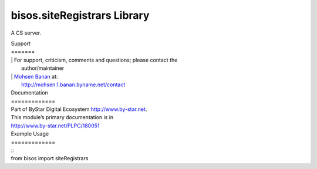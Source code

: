 ====================
bisos.siteRegistrars Library
====================

.. contents::
   :depth: 3
..

A CS server.

| Support
| =======

| | For support, criticism, comments and questions; please contact the
|   author/maintainer
| | `Mohsen Banan <http://mohsen.1.banan.byname.net>`__ at:
|   http://mohsen.1.banan.byname.net/contact

| Documentation
| =============

| Part of ByStar Digital Ecosystem http://www.by-star.net.

| This module’s primary documentation is in
| http://www.by-star.net/PLPC/180051

| Example Usage
| =============

| ::

|    from  bisos import siteRegistrars
